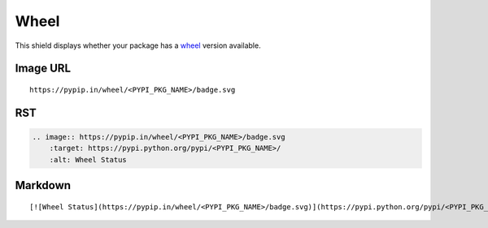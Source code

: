 =====
Wheel
=====

This shield displays whether your package has a wheel_ version available.

.. _wheel: http://pythonwheels.com/

.. image:: https://pypip.in/wheel/blackhole/badge.svg?style=flat
    :target: https://pypi.python.org/pypi/blackhole/
    :alt: Wheel Status

Image URL
~~~~~~~~~
::

    https://pypip.in/wheel/<PYPI_PKG_NAME>/badge.svg

RST
~~~
.. code-block:: rst

    .. image:: https://pypip.in/wheel/<PYPI_PKG_NAME>/badge.svg
        :target: https://pypi.python.org/pypi/<PYPI_PKG_NAME>/
        :alt: Wheel Status

Markdown
~~~~~~~~
::

    [![Wheel Status](https://pypip.in/wheel/<PYPI_PKG_NAME>/badge.svg)](https://pypi.python.org/pypi/<PYPI_PKG_NAME>/)
